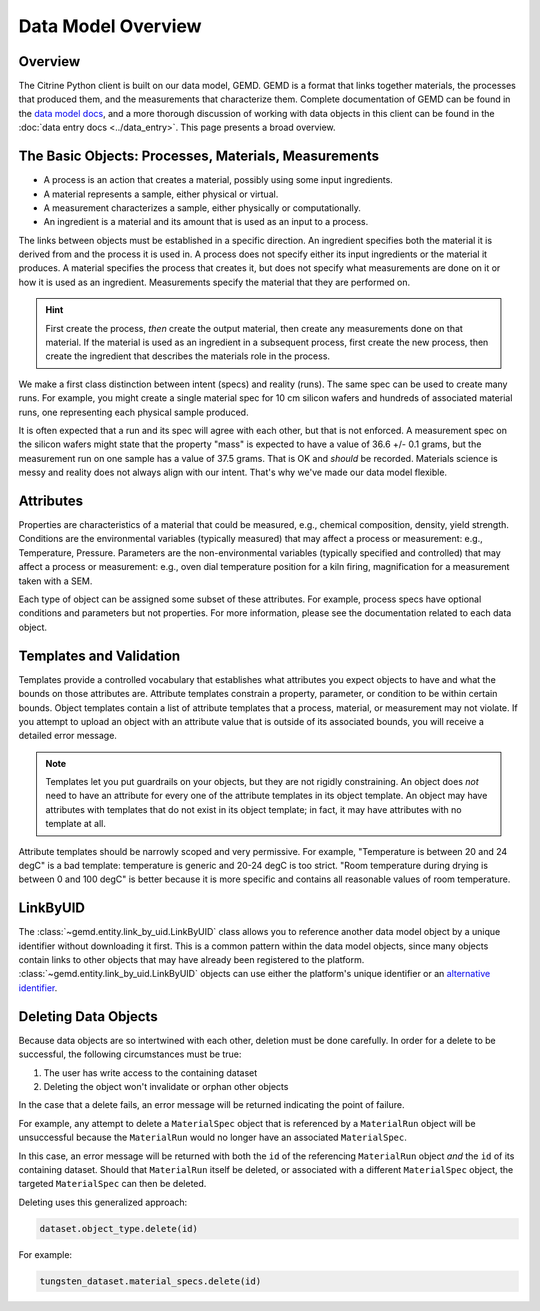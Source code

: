 ===================
Data Model Overview
===================

Overview
--------

The Citrine Python client is built on our data model, GEMD.
GEMD is a format that links together materials, the processes that produced them, and the measurements that characterize them.
Complete documentation of GEMD can be found in the `data model docs <https://citrineinformatics.github.io/gemd-docs/>`_,
and a more thorough discussion of working with data objects in this client can be found in the :doc:`data entry docs <../data_entry>`.
This page presents a broad overview.

The Basic Objects: Processes, Materials, Measurements
-----------------------------------------------------

* A process is an action that creates a material, possibly using some input ingredients.
* A material represents a sample, either physical or virtual.
* A measurement characterizes a sample, either physically or computationally.
* An ingredient is a material and its amount that is used as an input to a process.

The links between objects must be established in a specific direction.
An ingredient specifies both the material it is derived from and the process it is used in.
A process does not specify either its input ingredients or the material it produces.
A material specifies the process that creates it, but does not specify what measurements are done on it or how it is used as an ingredient.
Measurements specify the material that they are performed on.

.. hint::

    First create the process, *then* create the output material, then create any measurements done on that material.
    If the material is used as an ingredient in a subsequent process, first create the new process, then create the ingredient
    that describes the materials role in the process.

We make a first class distinction between intent (specs) and reality (runs).
The same spec can be used to create many runs.
For example, you might create a single material spec for 10 cm silicon wafers and hundreds of associated material runs, one representing each physical sample produced.

It is often expected that a run and its spec will agree with each other, but that is not enforced.
A measurement spec on the silicon wafers might state that the property "mass" is expected to have a value of 36.6 +/- 0.1 grams, but the measurement run on one sample has a value of 37.5 grams.
That is OK and *should* be recorded.
Materials science is messy and reality does not always align with our intent.
That's why we've made our data model flexible.

Attributes
----------

Properties are characteristics of a material that could be measured, e.g., chemical composition, density, yield strength.
Conditions are the environmental variables (typically measured) that may affect a process or measurement: e.g., Temperature, Pressure.
Parameters are the non-environmental variables (typically specified and controlled) that may affect a process or measurement: e.g., oven dial temperature position for a kiln firing, magnification for a measurement taken with a SEM.

Each type of object can be assigned some subset of these attributes.
For example, process specs have optional conditions and parameters but not properties.
For more information, please see the documentation related to each data object.

Templates and Validation
------------------------

Templates provide a controlled vocabulary that establishes what attributes you expect objects to have and what the bounds on those attributes are.
Attribute templates constrain a property, parameter, or condition to be within certain bounds.
Object templates contain a list of attribute templates that a process, material, or measurement may not violate.
If you attempt to upload an object with an attribute value that is outside of its associated bounds, you will receive a detailed error message.

.. note::

    Templates let you put guardrails on your objects, but they are not rigidly constraining.
    An object does *not* need to have an attribute for every one of the attribute templates in its object template.
    An object may have attributes with templates that do not exist in its object template; in fact, it may have attributes with no template at all.

Attribute templates should be narrowly scoped and very permissive.
For example, "Temperature is between 20 and 24 degC" is a bad template: temperature is generic and 20-24 degC is too strict.
"Room temperature during drying is between 0 and 100 degC" is better because it is more specific and contains all reasonable values of room temperature.

LinkByUID
----------

The :class:`~gemd.entity.link_by_uid.LinkByUID` class allows you to reference another data model object by a unique identifier without downloading it first.
This is a common pattern within the data model objects, since many objects contain links to other objects that may have already been registered to the platform.
:class:`~gemd.entity.link_by_uid.LinkByUID` objects can use either the platform's unique identifier or an `alternative identifier`__.

__ https://citrineinformatics.github.io/gemd-docs/specification/unique-identifiers/#alternative-ids

.. _deleting_data_objects_label:

Deleting Data Objects
---------------------

Because data objects are so intertwined with each other, deletion must be done carefully.
In order for a delete to be successful, the following circumstances must be true:

1. The user has write access to the containing dataset
2. Deleting the object won't invalidate or orphan other objects

In the case that a delete fails, an error message will be returned indicating the point of failure.

For example, any attempt to delete a ``MaterialSpec`` object that is referenced by a ``MaterialRun`` object will be unsuccessful because the ``MaterialRun`` would no longer have an associated ``MaterialSpec``.

In this case, an error message will be returned with both the ``id`` of the referencing ``MaterialRun`` object *and* the ``id`` of its containing dataset.
Should that ``MaterialRun`` itself be deleted, or associated with a different ``MaterialSpec`` object, the targeted ``MaterialSpec`` can then be deleted.

Deleting uses this generalized approach:

.. code-block:: python

    dataset.object_type.delete(id)

For example:

.. code-block:: python

    tungsten_dataset.material_specs.delete(id)
